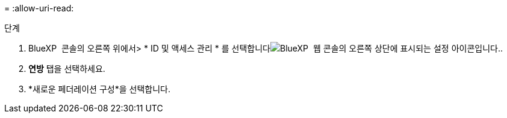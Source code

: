 = 
:allow-uri-read: 


.단계
. BlueXP  콘솔의 오른쪽 위에서> * ID 및 액세스 관리 * 를 선택합니다image:icon-settings-option.png["BlueXP  웹 콘솔의 오른쪽 상단에 표시되는 설정 아이콘입니다."].
. *연방* 탭을 선택하세요.
. *새로운 페더레이션 구성*을 선택합니다.

